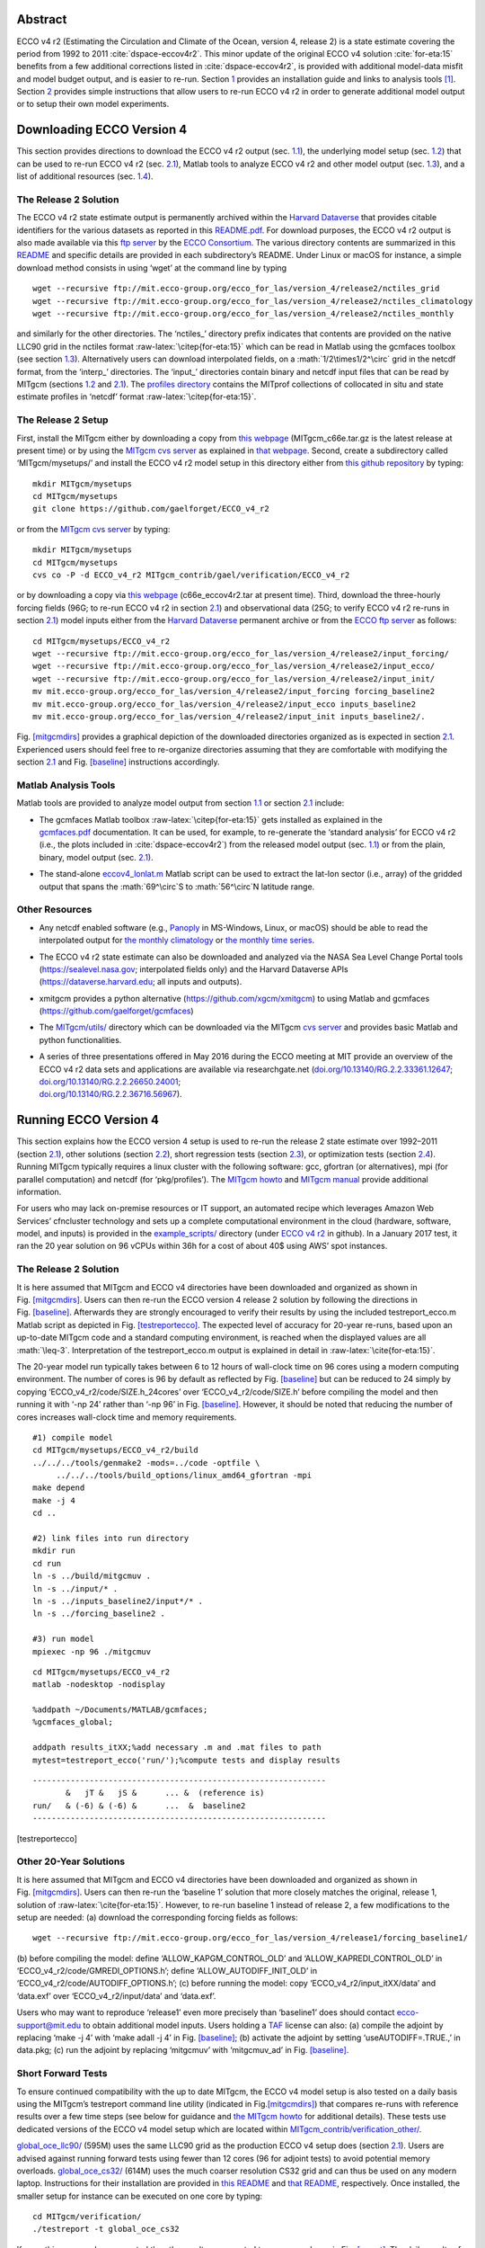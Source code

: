
.. role:: math(raw)
   :format: html latex
..

.. role:: raw-latex(raw)
   :format: latex
..

.. raw:: latex

   \maketitle

.. raw:: latex

   \vspace{1cm}

Abstract
********

ECCO v4 r2 (Estimating the Circulation and Climate of the Ocean, version
4, release 2) is a state estimate covering the period from 1992 to 2011
:cite:`dspace-eccov4r2`. This minor update of the original
ECCO v4 solution :cite:`for-eta:15` benefits from a
few additional corrections listed in 
:cite:`dspace-eccov4r2`, is provided with
additional model-data misfit and model budget output, and is easier to
re-run. Section `1 <#downloads>`__ provides an installation guide and
links to analysis tools [1]_. Section `2 <#runs>`__ provides simple
instructions that allow users to re-run ECCO v4 r2 in order to generate
additional model output or to setup their own model experiments.

.. raw:: latex

   \tableofcontents

.. raw:: latex

   \clearpage

.. raw:: latex

   \newpage

.. raw:: latex

   \linenumbers

.. _downloads:

Downloading ECCO Version 4
**************************

This section provides directions to download the ECCO v4 r2 output (sec.
`1.1 <#download-solution>`__), the underlying model setup (sec.
`1.2 <#download-setup>`__) that can be used to re-run ECCO v4 r2 (sec.
`2.1 <#eccov4-baseline>`__), Matlab tools to analyze ECCO v4 r2 and
other model output (sec. `1.3 <#download-analysis>`__), and a list of
additional resources (sec. `1.4 <#other-resources>`__).

.. _download-solution:

The Release 2 Solution
----------------------

The ECCO v4 r2 state estimate output is permanently archived within the
`Harvard Dataverse <https://dataverse.harvard.edu/dataverse/ECCOv4r2>`__
that provides citable identifiers for the various datasets as reported
in this
`README.pdf <https://dataverse.harvard.edu/api/access/datafile/2863409>`__.
For download purposes, the ECCO v4 r2 output is also made available via
this `ftp
server <ftp://mit.ecco-group.org/ecco_for_las/version_4/release2/>`__ by
the `ECCO Consortium <http://ecco-group.org>`__. The various directory
contents are summarized in this
`README <http://mit.ecco-group.org/opendap/ecco_for_las/version_4/release2/README>`__
and specific details are provided in each subdirectory’s README. Under
Linux or macOS for instance, a simple download method consists in using
‘wget’ at the command line by typing

::

    wget --recursive ftp://mit.ecco-group.org/ecco_for_las/version_4/release2/nctiles_grid
    wget --recursive ftp://mit.ecco-group.org/ecco_for_las/version_4/release2/nctiles_climatology
    wget --recursive ftp://mit.ecco-group.org/ecco_for_las/version_4/release2/nctiles_monthly

and similarly for the other directories. The ‘nctiles\_’ directory
prefix indicates that contents are provided on the native LLC90 grid in
the nctiles format :raw-latex:`\citep{for-eta:15}` which can be
read in Matlab using the gcmfaces toolbox (see
section \ `1.3 <#download-analysis>`__). Alternatively users can
download interpolated fields, on a :math:`1/2\times1/2^\circ` grid in
the netcdf format, from the ‘interp\_’ directories. The ‘input\_’
directories contain binary and netcdf input files that can be read by
MITgcm (sections `1.2 <#download-setup>`__ and
`2.1 <#eccov4-baseline>`__). The `profiles
directory <ftp://mit.ecco-group.org/ecco_for_las/version_4/release2/profiles/>`__
contains the MITprof collections of collocated in situ and state
estimate profiles in ‘netcdf’ format
:raw-latex:`\citep{for-eta:15}`.

.. _download-setup:

The Release 2 Setup
-------------------

First, install the MITgcm either by downloading a copy from `this
webpage <http://mitgcm.org/download/other_checkpoints/>`__
(MITgcm_c66e.tar.gz is the latest release at present time) or by using
the `MITgcm cvs server <http://mitgcm.org/public/using_cvs.html>`__ as
explained in `that webpage <http://mitgcm.org/public/using_cvs.html>`__.
Second, create a subdirectory called ‘MITgcm/mysetups/’ and install the
ECCO v4 r2 model setup in this directory either from `this github
repository <https://github.com/gaelforget/ECCO_v4_r2/>`__ by typing:

::

    mkdir MITgcm/mysetups
    cd MITgcm/mysetups
    git clone https://github.com/gaelforget/ECCO_v4_r2

or from the `MITgcm cvs
server <http://mitgcm.org/public/using_cvs.html>`__ by typing:

::

    mkdir MITgcm/mysetups
    cd MITgcm/mysetups
    cvs co -P -d ECCO_v4_r2 MITgcm_contrib/gael/verification/ECCO_v4_r2

or by downloading a copy via `this
webpage <http://mit.ecco-group.org/opendap/ecco_for_las/version_4/checkpoints/>`__
(c66e_eccov4r2.tar at present time). Third, download the three-hourly
forcing fields (96G; to re-run ECCO v4 r2 in
section \ `2.1 <#eccov4-baseline>`__) and observational data (25G; to
verify ECCO v4 r2 re-runs in section \ `2.1 <#eccov4-baseline>`__) model
inputs either from the `Harvard
Dataverse <https://dataverse.harvard.edu/dataverse/ECCOv4r2inputs>`__
permanent archive or from the `ECCO ftp
server <ftp://mit.ecco-group.org/ecco_for_las/version_4/release2/>`__ as
follows:

::

    cd MITgcm/mysetups/ECCO_v4_r2
    wget --recursive ftp://mit.ecco-group.org/ecco_for_las/version_4/release2/input_forcing/
    wget --recursive ftp://mit.ecco-group.org/ecco_for_las/version_4/release2/input_ecco/
    wget --recursive ftp://mit.ecco-group.org/ecco_for_las/version_4/release2/input_init/
    mv mit.ecco-group.org/ecco_for_las/version_4/release2/input_forcing forcing_baseline2
    mv mit.ecco-group.org/ecco_for_las/version_4/release2/input_ecco inputs_baseline2
    mv mit.ecco-group.org/ecco_for_las/version_4/release2/input_init inputs_baseline2/.

Fig. \ `[mitgcmdirs] <#mitgcmdirs>`__ provides a graphical depiction of
the downloaded directories organized as is expected in
section \ `2.1 <#eccov4-baseline>`__. Experienced users should feel free
to re-organize directories assuming that they are comfortable with
modifying the section \ `2.1 <#eccov4-baseline>`__ and
Fig. \ `[baseline] <#baseline>`__ instructions accordingly.

.. _download-analysis:

Matlab Analysis Tools
---------------------

Matlab tools are provided to analyze model output from section
`1.1 <#download-solution>`__ or section `2.1 <#eccov4-baseline>`__
include:

-  | The gcmfaces Matlab toolbox :raw-latex:`\citep{for-eta:15}`
     gets installed as explained in the
   | `gcmfaces.pdf <http://mitgcm.org/viewvc/*checkout*/MITgcm/MITgcm_contrib/gael/matlab_class/gcmfaces.pdf>`__
     documentation. It can be used, for example, to re-generate the
     ‘standard analysis’ for ECCO v4 r2 (i.e., the plots included in
     :cite:`dspace-eccov4r2`) from the released model output
     (sec. `1.1 <#download-solution>`__) or from the plain, binary,
     model output (sec. `2.1 <#eccov4-baseline>`__).

-  The stand-alone
   `eccov4_lonlat.m <http://mit.ecco-group.org/opendap/ecco_for_las/version_4/release2/doc/eccov4_lonlat.m>`__
   Matlab script can be used to extract the lat-lon sector (i.e., array)
   of the gridded output that spans the :math:`69^\circ`\ S to
   :math:`56^\circ`\ N latitude range.

Other Resources
---------------

-  Any netcdf enabled software (e.g.,
   `Panoply <http://www.giss.nasa.gov/tools/panoply/>`__ in MS-Windows,
   Linux, or macOS) should be able to read the interpolated output for
   `the monthly
   climatology <ftp://mit.ecco-group.org/ecco_for_las/version_4/release2/interp_climatology/>`__
   or `the monthly time
   series <ftp://mit.ecco-group.org/ecco_for_las/version_4/release2/interp_monthly/>`__.

-  The ECCO v4 r2 state estimate can also be downloaded and analyzed via
   the NASA Sea Level Change Portal tools (https://sealevel.nasa.gov;
   interpolated fields only) and the Harvard Dataverse APIs
   (https://dataverse.harvard.edu; all inputs and outputs).

-  xmitgcm provides a python alternative
   (https://github.com/xgcm/xmitgcm) to using Matlab and gcmfaces
   (https://github.com/gaelforget/gcmfaces)

-  The `MITgcm/utils/ <http://mitgcm.org/viewvc/MITgcm/MITgcm/utils/>`__
   directory which can be downloaded via the MITgcm `cvs
   server <http://mitgcm.org/public/using_cvs.html>`__ and provides
   basic Matlab and python functionalities.

-  | A series of three presentations offered in May 2016 during the ECCO
     meeting at MIT provide an overview of the ECCO v4 r2 data sets and
     applications are available via researchgate.net
     (`doi.org/10.13140/RG.2.2.33361.12647 <http://doi.org/10.13140/RG.2.2.33361.12647>`__;
     `doi.org/10.13140/RG.2.2.26650.24001 <http://doi.org/10.13140/RG.2.2.26650.24001>`__;
   | `doi.org/10.13140/RG.2.2.36716.56967 <http://doi.org/10.13140/RG.2.2.36716.56967>`__).

.. _runs:

Running ECCO Version 4
**********************

This section explains how the ECCO version 4 setup is used to re-run the
release 2 state estimate over 1992–2011 (section
`2.1 <#eccov4-baseline>`__), other solutions (section
`2.2 <#eccov4-other>`__), short regression tests (section
`2.3 <#testreport>`__), or optimization tests (section
`2.4 <#optim>`__). Running MITgcm typically requires a linux cluster
with the following software: gcc, gfortran (or alternatives), mpi (for
parallel computation) and netcdf (for ‘pkg/profiles’). The `MITgcm
howto <http://mitgcm.org/public/devel_HOWTO/devel_HOWTO.pdf>`__ and
`MITgcm
manual <http://mitgcm.org/public/r2_manual/latest/online_documents/manual.pdf>`__
provide additional information.

For users who may lack on-premise resources or IT support, an automated
recipe which leverages Amazon Web Services’ cfncluster technology and
sets up a complete computational environment in the cloud (hardware,
software, model, and inputs) is provided in the
`example_scripts/ <https://github.com/gaelforget/ECCO_v4_r2/tree/master/example_scripts/>`__
directory (under `ECCO v4
r2 <https://github.com/gaelforget/ECCO_v4_r2/>`__ in github). In a
January 2017 test, it ran the 20 year solution on 96 vCPUs within 36h
for a cost of about 40$ using AWS’ spot instances.

.. raw:: latex

   \dirtree{%
   .1 MITgcm/.
   .2 model/ (core of MITgcm). 
   .2 pkg/ (MITgcm modules).
   %.2 verification/.
   %.3 testreport (shell script).
   %.3 aim.5l\_cs (mitgcm regression test).
   %.3 + global\_oce\_cs32/
   %.3 + global\_oce\_llc90/
   %.3 + global\_oce\_input\_fields/
   %.3 hs94.128x64x5 (mitgcm regression test).
   %.3 ....
   .2 tools/.
   %.3 \href{http://mitgcm.org/viewvc/MITgcm/MITgcm/tools/genmake2?view=markup}{genmake2} (shell script).
   .3 genmake2 (shell script).
   .3 build\_options (wrt compilers).
   .3 ....
   .2 mysetups/ (user created).
   .3 ECCO\_v4\_r2/.
   .4 build/.
   .4 code/.
   .4 input/.
   .4 input\_itXX/.
   .4 results\_itXX/.
   .4 forcing\_baseline2/ (from wget).
   .4 inputs\_baseline2/ (from wget).
   .4 ....
   .3 ....
   .2 ....
   }

.. _eccov4-baseline:

The Release 2 Solution
----------------------

It is here assumed that MITgcm and ECCO v4 directories have been
downloaded and organized as shown in
Fig. \ `[mitgcmdirs] <#mitgcmdirs>`__. Users can then re-run the ECCO
version 4 release 2 solution by following the directions in
Fig. \ `[baseline] <#baseline>`__. Afterwards they are strongly
encouraged to verify their results by using the included
testreport_ecco.m Matlab script as depicted in
Fig. \ `[testreportecco] <#testreportecco>`__. The expected level of
accuracy for 20-year re-runs, based upon an up-to-date MITgcm code and a
standard computing environment, is reached when the displayed values are
all :math:`\leq-3`. Interpretation of the testreport_ecco.m output is
explained in detail in :raw-latex:`\cite{for-eta:15}`.

The 20-year model run typically takes between 6 to 12 hours of
wall-clock time on 96 cores using a modern computing environment. The
number of cores is 96 by default as reflected by
Fig. \ `[baseline] <#baseline>`__ but can be reduced to 24 simply by
copying ‘ECCO_v4_r2/code/SIZE.h_24cores’ over ‘ECCO_v4_r2/code/SIZE.h’
before compiling the model and then running it with ‘-np 24’ rather than
‘-np 96’ in Fig. \ `[baseline] <#baseline>`__. However, it should be
noted that reducing the number of cores increases wall-clock time and
memory requirements.

::


    #1) compile model
    cd MITgcm/mysetups/ECCO_v4_r2/build
    ../../../tools/genmake2 -mods=../code -optfile \
         ../../../tools/build_options/linux_amd64_gfortran -mpi
    make depend
    make -j 4
    cd ..

    #2) link files into run directory
    mkdir run
    cd run
    ln -s ../build/mitgcmuv .
    ln -s ../input/* .
    ln -s ../inputs_baseline2/input*/* .
    ln -s ../forcing_baseline2 .

    #3) run model
    mpiexec -np 96 ./mitgcmuv

::


    cd MITgcm/mysetups/ECCO_v4_r2
    matlab -nodesktop -nodisplay

    %addpath ~/Documents/MATLAB/gcmfaces;
    %gcmfaces_global;

    addpath results_itXX;%add necessary .m and .mat files to path
    mytest=testreport_ecco('run/');%compute tests and display results

::


    --------------------------------------------------------------
           &   jT &   jS &      ... &  (reference is)
    run/   & (-6) & (-6) &      ...  &  baseline2      
    --------------------------------------------------------------

[testreportecco]

.. raw:: latex

   \clearpage

.. _eccov4-other:

Other 20-Year Solutions
-----------------------

It is here assumed that MITgcm and ECCO v4 directories have been
downloaded and organized as shown in
Fig. \ `[mitgcmdirs] <#mitgcmdirs>`__. Users can then re-run the
‘baseline 1’ solution that more closely matches the original, release 1,
solution of :raw-latex:`\cite{for-eta:15}`. However, to re-run
baseline 1 instead of release 2, a few modifications to the setup are
needed: (a) download the corresponding forcing fields as follows:

::

    wget --recursive ftp://mit.ecco-group.org/ecco_for_las/version_4/release1/forcing_baseline1/

(b) before compiling the model: define ‘ALLOW_KAPGM_CONTROL_OLD’ and
‘ALLOW_KAPREDI_CONTROL_OLD’ in ‘ECCO_v4_r2/code/GMREDI_OPTIONS.h’;
define ‘ALLOW_AUTODIFF_INIT_OLD’ in
‘ECCO_v4_r2/code/AUTODIFF_OPTIONS.h’; (c) before running the model: copy
‘ECCO_v4_r2/input_itXX/data’ and ‘data.exf’ over ‘ECCO_v4_r2/input/data’
and ‘data.exf’.

Users who may want to reproduce ‘release1’ even more precisely than
‘baseline1’ does should contact ecco-support@mit.edu to obtain
additional model inputs. Users holding a
`TAF <http://www.fastopt.de/>`__ license can also: (a) compile the
adjoint by replacing ‘make -j 4’ with ‘make adall -j 4’ in
Fig. \ `[baseline] <#baseline>`__; (b) activate the adjoint by setting
‘useAUTODIFF=.TRUE.,’ in data.pkg; (c) run the adjoint by replacing
‘mitgcmuv’ with ‘mitgcmuv_ad’ in Fig. \ `[baseline] <#baseline>`__.

.. _testreport:

Short Forward Tests
-------------------

To ensure continued compatibility with the up to date MITgcm, the ECCO
v4 model setup is also tested on a daily basis using the MITgcm’s
testreport command line utility (indicated in
Fig.\ `[mitgcmdirs] <#mitgcmdirs>`__) that compares re-runs with
reference results over a few time steps (see below for guidance and `the
MITgcm howto <http://mitgcm.org/public/devel_HOWTO/devel_HOWTO.pdf>`__
for additional details). These tests use dedicated versions of the ECCO
v4 model setup which are located within
`MITgcm_contrib/verification_other/ <http://mitgcm.org/viewvc/MITgcm/MITgcm_contrib/verification_other/>`__.

`global_oce_llc90/ <http://mitgcm.org/viewvc/MITgcm/MITgcm_contrib/verification_other/global_oce_llc90/>`__
(595M) uses the same LLC90 grid as the production ECCO v4 setup does
(section `2.1 <#eccov4-baseline>`__). Users are advised against running
forward tests using fewer than 12 cores (96 for adjoint tests) to avoid
potential memory overloads.
`global_oce_cs32/ <http://mitgcm.org/viewvc/MITgcm/MITgcm_contrib/verification_other/global_oce_cs32/>`__
(614M) uses the much coarser resolution CS32 grid and can thus be used
on any modern laptop. Instructions for their installation are provided
in `this
README <http://mitgcm.org/viewvc/*checkout*/MITgcm/MITgcm_contrib/verification_other/global_oce_llc90/README>`__
and `that
README <http://mitgcm.org/viewvc/*checkout*/MITgcm/MITgcm_contrib/verification_other/global_oce_cs32/README>`__,
respectively. Once installed, the smaller setup for instance can be
executed on one core by typing:

::

    cd MITgcm/verification/
    ./testreport -t global_oce_cs32

If everything proceeds as expected then the results are reported to
screen as shown in Fig. `[report] <#report>`__. The daily results of the
regression tests (ran on the ‘glacier’ cluster) are reported `on this
site <http://mitgcm.org/public/testing.html>`__. On other machines the
degree of agreement (16 digits in Fig. `[report] <#report>`__) may vary
and testreport may indicate ‘FAIL’. Note: despite the seemingly dramatic
character of this message, users may still be able to reproduce 20-year
solutions with acceptable accuracy (section `2.1 <#eccov4-baseline>`__).
To test
`global_oce_llc90/ <http://mitgcm.org/viewvc/MITgcm/MITgcm_contrib/verification_other/global_oce_llc90/>`__
using 24 processors and gfortran the corresponding command typically is:

::

    cd MITgcm/verification/
    ./testreport -of ../tools/build_options/linux_amd64_gfortran \
    -j 4 -MPI 24 -command 'mpiexec -np TR_NPROC ./mitgcmuv' \
    -t global_oce_llc90

::

    default 10  ----T-----  ----S-----  
    G D M    c        m  s        m  s  
    e p a R  g  m  m  e  .  m  m  e  . 
    n n k u  2  i  a  a  d  i  a  a  d  
    2 d e n  d  n  x  n  .  n  x  n  . 

    Y Y Y Y>14<16 16 16 16 16 16 16 16  pass  global_oce_cs32

.. _optim:

Other Short Tests
-----------------

Running the adjoint tests associated with
section \ `2.3 <#testreport>`__ requires: (1) a
`TAF <http://www.fastopt.de/>`__ license; (2) to soft link ‘code’ as
‘code_ad’ in
`global_oce_cs32/ <http://mitgcm.org/viewvc/MITgcm/MITgcm_contrib/verification_other/global_oce_cs32/>`__
and
`global_oce_llc90/ <http://mitgcm.org/viewvc/MITgcm/MITgcm_contrib/verification_other/global_oce_llc90/>`__.
Users that hold a TAF license can then further proceed with the
iterative optimization test case in
`global_oce_cs32/input_OI/ <http://mitgcm.org/viewvc/MITgcm/MITgcm_contrib/verification_other/global_oce_cs32/input_OI>`__.
Here the ocean model is replaced with a simple diffusion equation.

.. raw:: latex

   \smallskip

The pre-requisites are:

#. run the adjoint benchmark in
   `global_oce_cs32/ <http://mitgcm.org/viewvc/MITgcm/MITgcm_contrib/verification_other/global_oce_cs32/>`__
   via testreport (see section `2.3 <#testreport>`__).

#. Go to MITgcm/lsopt/ and compile (see section 3.18 of
   `manual <http://mitgcm.org/public/r2_manual/latest/online_documents/manual.pdf>`__).

#. Go to MITgcm/optim/, replace ‘natl_box_adjoint’ with
   ‘global_oce_cs32’ in `this
   Makefile <http://mitgcm.org/viewvc/MITgcm/optim/Makefile>`__, and
   compile as explained in section 3.18 of
   `manual <http://mitgcm.org/public/r2_manual/latest/online_documents/manual.pdf>`__.
   An executable named ‘optim.x’ should get created in MITgcm/optim. If
   otherwise, please contact mitgcm-support@mit.edu

#. go to MITgcm/verification/global_oce_cs32/input_OI/ and type ‘source
   ./prepare_run’

.. raw:: latex

   \smallskip

To match the reference results reported in `this
file <http://mitgcm.org/viewvc/*checkout*/MITgcm/MITgcm_contrib/verification_other/global_oce_cs32/input_OI/README>`__,
users should proceed as follows

#. ./mitgcmuv_ad :math:`>` output.txt

#. ./optim.x :math:`>` op.txt

#. increment optimcycle by 1 in data.optim

#. go back to step #1 to run the next iteration

#. type ‘grep fc costfunction000\*’ to display results

.. raw:: latex

   \clearpage

.. raw:: latex

   \newpage

.. [1]
   Throughout this document links are indicated by blue colored font.
